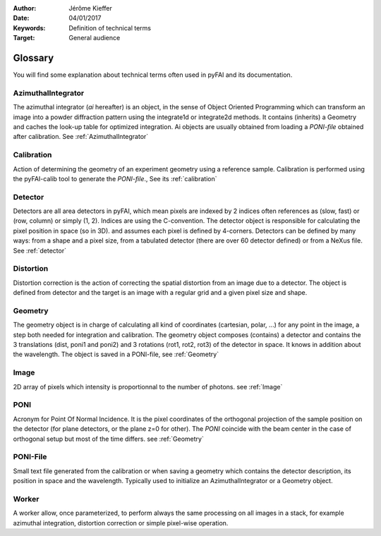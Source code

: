 :Author: Jérôme Kieffer
:Date: 04/01/2017
:Keywords: Definition of technical terms
:Target: General audience

========
Glossary
========

You will find some explanation about technical terms often used in pyFAI and its documentation.

AzimuthalIntegrator
===================

The azimuthal integrator (*ai* hereafter) is an object, in the sense of Object
Oriented Programming which can transform an image into a powder diffraction pattern
using the integrate1d or integrate2d methods.
It contains (inherits) a Geometry and caches the look-up table for optimized integration.
Ai objects are usually obtained from loading a *PONI-file* obtained after calibration.
See :ref:`AzimuthalIntegrator`

Calibration
===========
Action of determining the geometry of an experiment geometry using a reference sample.
Calibration is performed using the pyFAI-calib tool to generate the *PONI-file*.,
See its :ref:`calibration`


Detector
========

Detectors are all area detectors in pyFAI, which mean pixels are indexed by 2 indices
often references as (slow, fast) or (row, column) or simply (1, 2).
Indices are using the C-convention.
The detector object is responsible for calculating the pixel position in space (so in 3D).
and assumes each pixel is defined by 4-corners.
Detectors can be defined by many ways: from a shape and a pixel size, from a
tabulated detector (there are over 60 detector defined) or from a NeXus file.
See :ref:`detector`

Distortion
==========
Distortion correction is the action of correcting the spatial distortion from an
image due to a detector. The object is defined from detector and the target is
an image with a regular grid and a given pixel size and shape.

Geometry
========
The geometry object is in charge of calculating all kind of coordinates (cartesian, polar, ...)
for any point in the image, a step both needed for integration and calibration.
The geometry object composes (contains) a detector and contains the 3 translations (dist, poni1 and poni2)
and 3 rotations (rot1, rot2, rot3) of the detector in space. It knows in addition about the wavelength.
The object is saved in a PONI-file, see :ref:`Geometry`

Image
=====
2D array of pixels which intensity is proportionnal to the number of photons. 
see :ref:`Image`

PONI
====
Acronym for Point Of Normal Incidence.
It is the pixel coordinates of the orthogonal projection of the sample position
on the detector (for plane detectors, or the plane z=0 for other).
The *PONI* coincide with the beam center in the case of orthogonal setup but most
of the time differs.
see :ref:`Geometry`

PONI-File
=========
Small text file generated from the calibration or when saving a geometry which
contains the detector description, its position in space and the wavelength.
Typically used to initialize an AzimuthalIntegrator or a Geometry object.

Worker
======
A worker allow, once parameterized, to perform always the same processing on all
images in a stack, for example azimuthal integration, distortion correction or
simple pixel-wise operation.

